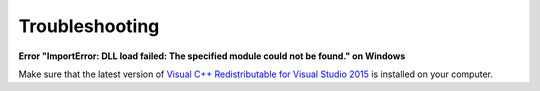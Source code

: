 .. troubleshooting:

Troubleshooting
===============

**Error "ImportError: DLL load failed: The specified module could not be found." on Windows**


Make sure that the latest version of `Visual C++ Redistributable for Visual Studio 2015 <https://support.microsoft.com/en-us/help/2977003/the-latest-supported-visual-c-downloads>`_
is installed on your computer.